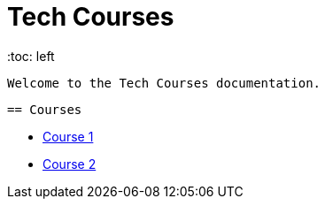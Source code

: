 = Tech Courses
    :toc: left

    Welcome to the Tech Courses documentation.

    == Courses

    * xref:course1.adoc[Course 1]
    * xref:course2.adoc[Course 2]
